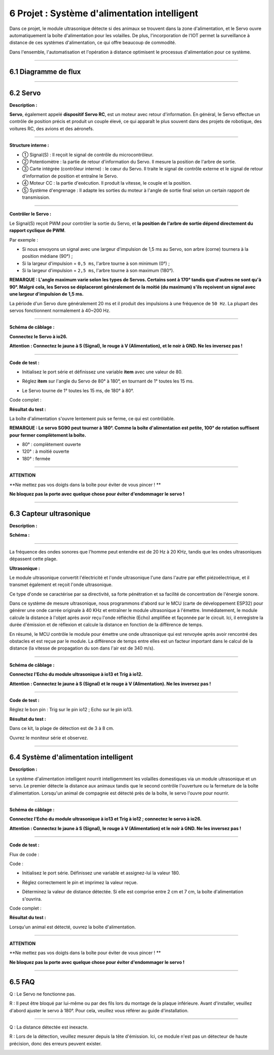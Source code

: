 6 Projet : Système d'alimentation intelligent
~~~~~~~~~~~~~~~~~~~~~~~~~~~~~~~~~~~~~~~~~~~~~~

Dans ce projet, le module ultrasonique détecte si des animaux se trouvent dans la zone d'alimentation, et le Servo ouvre automatiquement la boîte d'alimentation pour les volailles. De plus, l'incorporation de l'IOT permet la surveillance à distance de ces systèmes d'alimentation, ce qui offre beaucoup de commodité.

Dans l'ensemble, l'automatisation et l'opération à distance optimisent le processus d'alimentation pour ce système.

.. image:: ./scratch_img/cout6.png
   :alt: img

--------------



6.1 Diagramme de flux
^^^^^^^^^^^^^^^^^^^^

.. image:: ./scratch_img/image-20230607085516167.png
   :alt: image-20230607085516167

--------------



6.2 Servo
^^^^^^^^^^

**Description :**

**Servo**, également appelé **dispositif Servo RC**, est un moteur avec retour d'information. En général, le Servo effectue un contrôle de position précis et produit un couple élevé, ce qui apparaît le plus souvent dans des projets de robotique, des voitures RC, des avions et des aéronefs.

.. image:: ./scratch_img/cou64.png
   :alt: img

--------------

**Structure interne :**

.. image:: ./scratch_img/cou61.png
   :alt: img

-  ① Signal(S) : Il reçoit le signal de contrôle du microcontrôleur.
-  ② Potentiomètre : la partie de retour d'information du Servo. Il mesure la position de l'arbre de sortie.
-  ③ Carte intégrée (contrôleur interne) : le cœur du Servo. Il traite le signal de contrôle externe et le signal de retour d'information de position et entraîne le Servo.
-  ④ Moteur CC : la partie d'exécution. Il produit la vitesse, le couple et la position.
-  ⑤ Système d'engrenage : Il adapte les sorties du moteur à l'angle de sortie final selon un certain rapport de transmission.

--------------

**Contrôler le Servo :**

Le Signal(S) reçoit PWM pour contrôler la sortie du Servo, et **la position de l'arbre de sortie dépend directement du rapport cyclique de PWM**.

Par exemple :

-  Si nous envoyons un signal avec une largeur d'impulsion de 1,5 ms au Servo, son arbre (corne) tournera à la position médiane (90°) ;
-  Si la largeur d'impulsion = ``0,5 ms``, l'arbre tourne à son minimum (0°) ;
-  Si la largeur d'impulsion = ``2,5 ms``, l'arbre tourne à son maximum (180°).

**REMARQUE : L'angle maximum varie selon les types de Servos. Certains sont à 170° tandis que d'autres ne sont qu'à 90°. Malgré cela, les Servos se déplaceront généralement de la moitié (du maximum) s'ils reçoivent un signal avec une largeur d'impulsion de 1,5 ms.**

.. image:: ./scratch_img/cou62.png
   :alt: img

La période d'un Servo dure généralement 20 ms et il produit des impulsions à une fréquence de ``50 Hz``. La plupart des servos fonctionnent normalement à 40~200 Hz.

--------------

**Schéma de câblage :**

**Connectez le Servo à io26.**

**Attention : Connectez le jaune à S (Signal), le rouge à V (Alimentation), et le noir à GND. Ne les inversez pas !**

.. image:: ./scratch_img/couj61.png
   :alt: img

--------------

**Code de test :**

-  Initialisez le port série et définissez une variable **item** avec une valeur de 80.

   .. image:: ./scratch_img/st78.png
      :alt: img

-  Réglez **item** sur l'angle du Servo de 80° à 180°, en tournant de 1° toutes les 15 ms.

   .. image:: ./scratch_img/st79.png
      :alt: img

-  Le Servo tourne de 1° toutes les 15 ms, de 180° à 80°.

   .. image:: ./scratch_img/st80.png
      :alt: img

Code complet :

.. image:: ./scratch_img/st81.png
   :alt: img

**Résultat du test :**

La boîte d'alimentation s'ouvre lentement puis se ferme, ce qui est contrôlable.

**REMARQUE : Le servo SG90 peut tourner à 180°. Comme la boîte d'alimentation est petite, 100° de rotation suffisent pour fermer complètement la boîte.**

-  80° : complètement ouverte
-  120° : à moitié ouverte
-  180° : fermée

.. image:: ./scratch_img/cou63.gif
   :alt: img

--------------

**ATTENTION**

\**Ne mettez pas vos doigts dans la boîte pour éviter de vous pincer ! \*\*

**Ne bloquez pas la porte avec quelque chose pour éviter d'endommager le servo !**

--------------



6.3 Capteur ultrasonique
^^^^^^^^^^^^^^^^^^^^^^^^

**Description :**

.. image:: ./scratch_img/cou65.png
   :alt: img

**Schéma :**

.. image:: ./scratch_img/couy61.png
   :alt: img

--------------

La fréquence des ondes sonores que l'homme peut entendre est de 20 Hz à 20 KHz, tandis que les ondes ultrasoniques dépassent cette plage.

**Ultrasonique :**

.. image:: ./scratch_img/cou66.png
   :alt: img

Le module ultrasonique convertit l'électricité et l'onde ultrasonique l'une dans l'autre par effet piézoélectrique, et il transmet également et reçoit l'onde ultrasonique.

Ce type d'onde se caractérise par sa directivité, sa forte pénétration et sa facilité de concentration de l'énergie sonore.

.. image:: ./scratch_img/cou67.png
   :alt: img

Dans ce système de mesure ultrasonique, nous programmons d'abord sur le MCU (carte de développement ESP32) pour générer une onde carrée originale à 40 KHz et entraîner le module ultrasonique à l'émettre. Immédiatement, le module calcule la distance à l'objet après avoir reçu l'onde réfléchie (Echo) amplifiée et façonnée par le circuit. Ici, il enregistre la durée d'émission et de réflexion et calcule la distance en fonction de la différence de temps.

En résumé, le MCU contrôle le module pour émettre une onde ultrasonique qui est renvoyée après avoir rencontré des obstacles et est reçue par le module. La différence de temps entre elles est un facteur important dans le calcul de la distance (la vitesse de propagation du son dans l'air est de 340 m/s).

--------------

**Schéma de câblage :**

**Connectez l'Echo du module ultrasonique à io13 et Trig à io12.**

**Attention : Connectez le jaune à S (Signal) et le rouge à V (Alimentation). Ne les inversez pas !**

.. image:: ./scratch_img/couj62.png
   :alt: img

--------------

**Code de test :**

Réglez le bon pin : Trig sur le pin io12 ; Echo sur le pin io13.

.. image:: ./scratch_img/st83.png
   :alt: img

**Résultat du test :**

Dans ce kit, la plage de détection est de 3 à 8 cm.

Ouvrez le moniteur série et observez.

.. image:: ./scratch_img/st82.png
   :alt: img

--------------



6.4 Système d'alimentation intelligent
^^^^^^^^^^^^^^^^^^^^^^^^^^^^^^^^^^^^^^

**Description :**

Le système d'alimentation intelligent nourrit intelligemment les volailles domestiques via un module ultrasonique et un servo. Le premier détecte la distance aux animaux tandis que le second contrôle l'ouverture ou la fermeture de la boîte d'alimentation. Lorsqu'un animal de compagnie est détecté près de la boîte, le servo l'ouvre pour nourrir.

--------------

**Schéma de câblage :**

**Connectez l'Echo du module ultrasonique à io13 et Trig à io12 ; connectez le servo à io26.**

**Attention : Connectez le jaune à S (Signal), le rouge à V (Alimentation) et le noir à GND. Ne les inversez pas !**

.. image:: ./scratch_img/couj63.png
   :alt: img

--------------

**Code de test :**

Flux de code :

.. image:: ./scratch_img/flo6.png
   :alt: img

Code :

-  Initialisez le port série. Définissez une variable et assignez-lui la valeur 180.

   .. image:: ./scratch_img/st84.png
      :alt: img

-  Réglez correctement le pin et imprimez la valeur reçue.

   .. image:: ./scratch_img/st85.png
      :alt: img

-  Déterminez la valeur de distance détectée. Si elle est comprise entre 2 cm et 7 cm, la boîte d'alimentation s'ouvrira.

   .. image:: ./scratch_img/st86.png
      :alt: img

Code complet :

.. image:: ./scratch_img/st87.png
   :alt: img

**Résultat du test :**

Lorsqu'un animal est détecté, ouvrez la boîte d'alimentation.

--------------

**ATTENTION**

\**Ne mettez pas vos doigts dans la boîte pour éviter de vous pincer ! \*\*

**Ne bloquez pas la porte avec quelque chose pour éviter d'endommager le servo !**

--------------



6.5 FAQ
^^^^^^^^^

Q : Le Servo ne fonctionne pas.

R : Il peut être bloqué par lui-même ou par des fils lors du montage de la plaque inférieure. Avant d'installer, veuillez d'abord ajuster le servo à 180°. Pour cela, veuillez vous référer au guide d'installation.

--------------

Q : La distance détectée est inexacte.

R : Lors de la détection, veuillez mesurer depuis la tête d'émission. Ici, ce module n'est pas un détecteur de haute précision, donc des erreurs peuvent exister.

.. image:: ./scratch_img/cou69.png
   :alt: img

--------------
```


